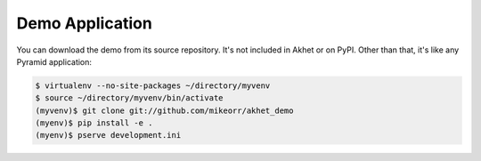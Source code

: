 Demo Application
%%%%%%%%%%%%%%%%

You can download the demo from its source repository. It's not included in
Akhet or on PyPI. Other than that, it's like any Pyramid application:

.. code-block::  console

    $ virtualenv --no-site-packages ~/directory/myvenv
    $ source ~/directory/myvenv/bin/activate
    (myvenv)$ git clone git://github.com/mikeorr/akhet_demo
    (myenv)$ pip install -e .
    (myenv)$ pserve development.ini
